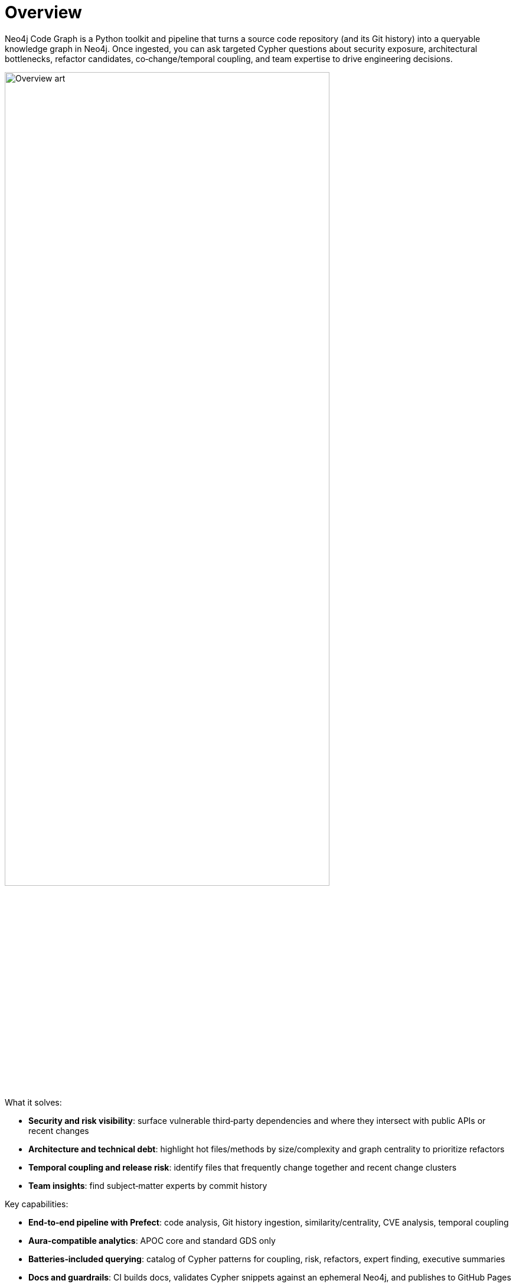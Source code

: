 = Overview

Neo4j Code Graph is a Python toolkit and pipeline that turns a source code repository (and its Git history) into a queryable knowledge graph in Neo4j. Once ingested, you can ask targeted Cypher questions about security exposure, architectural bottlenecks, refactor candidates, co‑change/temporal coupling, and team expertise to drive engineering decisions.

image::overview-art.jpg[Overview art,align=center,width=80%]

What it solves:

- *Security and risk visibility*: surface vulnerable third‑party dependencies and where they intersect with public APIs or recent changes
- *Architecture and technical debt*: highlight hot files/methods by size/complexity and graph centrality to prioritize refactors
- *Temporal coupling and release risk*: identify files that frequently change together and recent change clusters
- *Team insights*: find subject‑matter experts by commit history

Key capabilities:

- *End‑to‑end pipeline with Prefect*: code analysis, Git history ingestion, similarity/centrality, CVE analysis, temporal coupling
- *Aura‑compatible analytics*: APOC core and standard GDS only
- *Batteries‑included querying*: catalog of Cypher patterns for coupling, risk, refactors, expert finding, executive summaries
- *Docs and guardrails*: CI builds docs, validates Cypher snippets against an ephemeral Neo4j, and publishes to GitHub Pages
